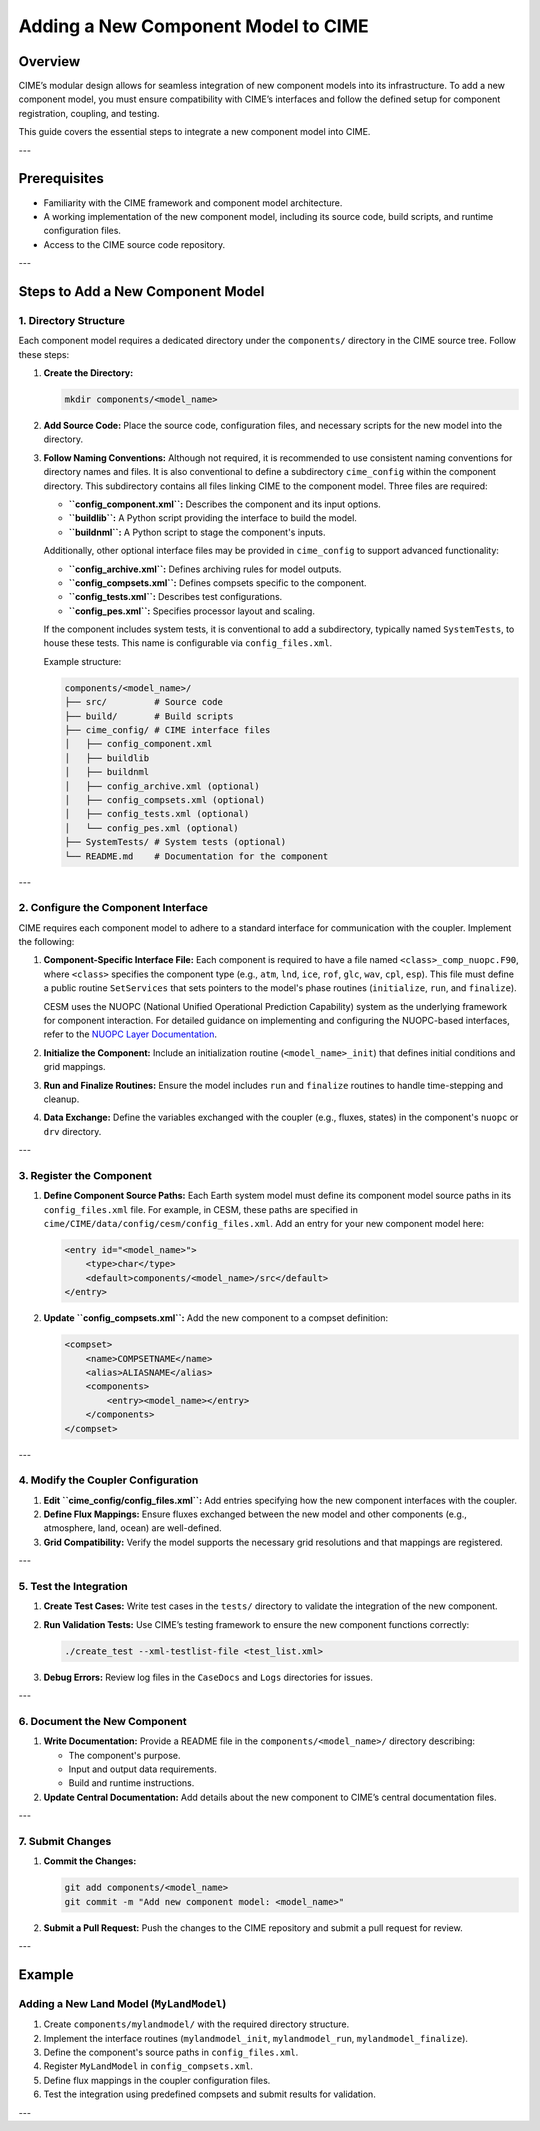 .. _adding-components:

====================================
Adding a New Component Model to CIME
====================================

Overview
--------

CIME’s modular design allows for seamless integration of new component models into its infrastructure. To add a new component model, you must ensure compatibility with CIME’s interfaces and follow the defined setup for component registration, coupling, and testing.

This guide covers the essential steps to integrate a new component model into CIME.

---

Prerequisites
-------------

- Familiarity with the CIME framework and component model architecture.
- A working implementation of the new component model, including its source code, build scripts, and runtime configuration files.
- Access to the CIME source code repository.

---

Steps to Add a New Component Model
----------------------------------

1. Directory Structure
~~~~~~~~~~~~~~~~~~~~~

Each component model requires a dedicated directory under the ``components/`` directory in the CIME source tree. Follow these steps:

1. **Create the Directory:**

   .. code-block:: bash

      mkdir components/<model_name>

2. **Add Source Code:**
   Place the source code, configuration files, and necessary scripts for the new model into the directory.

3. **Follow Naming Conventions:**
   Although not required, it is recommended to use consistent naming conventions for directory names and files. It is also conventional to define a subdirectory ``cime_config`` within the component directory. This subdirectory contains all files linking CIME to the component model. Three files are required:

   - **``config_component.xml``:** Describes the component and its input options.
   - **``buildlib``:** A Python script providing the interface to build the model.
   - **``buildnml``:** A Python script to stage the component's inputs.

   Additionally, other optional interface files may be provided in ``cime_config`` to support advanced functionality:

   - **``config_archive.xml``:** Defines archiving rules for model outputs.
   - **``config_compsets.xml``:** Defines compsets specific to the component.
   - **``config_tests.xml``:** Describes test configurations.
   - **``config_pes.xml``:** Specifies processor layout and scaling.

   If the component includes system tests, it is conventional to add a subdirectory, typically named ``SystemTests``, to house these tests. This name is configurable via ``config_files.xml``.

   Example structure:

   .. code-block:: text

      components/<model_name>/
      ├── src/         # Source code
      ├── build/       # Build scripts
      ├── cime_config/ # CIME interface files
      │   ├── config_component.xml
      │   ├── buildlib
      │   ├── buildnml
      │   ├── config_archive.xml (optional)
      │   ├── config_compsets.xml (optional)
      │   ├── config_tests.xml (optional)
      │   └── config_pes.xml (optional)
      ├── SystemTests/ # System tests (optional)
      └── README.md    # Documentation for the component

---

2. Configure the Component Interface
~~~~~~~~~~~~~~~~~~~~~~~~~~~~~~~~~~~

CIME requires each component model to adhere to a standard interface for communication with the coupler. Implement the following:

1. **Component-Specific Interface File:**
   Each component is required to have a file named ``<class>_comp_nuopc.F90``, where ``<class>`` specifies the component type (e.g., ``atm``, ``lnd``, ``ice``, ``rof``, ``glc``, ``wav``, ``cpl``, ``esp``). This file must define a public routine ``SetServices`` that sets pointers to the model's phase routines (``initialize``, ``run``, and ``finalize``).

   CESM uses the NUOPC (National Unified Operational Prediction Capability) system as the underlying framework for component interaction. For detailed guidance on implementing and configuring the NUOPC-based interfaces, refer to the `NUOPC Layer Documentation <https://www.earthsystemcog.org/projects/nuopc>`_.

2. **Initialize the Component:**
   Include an initialization routine (``<model_name>_init``) that defines initial conditions and grid mappings.

3. **Run and Finalize Routines:**
   Ensure the model includes ``run`` and ``finalize`` routines to handle time-stepping and cleanup.

4. **Data Exchange:**
   Define the variables exchanged with the coupler (e.g., fluxes, states) in the component's ``nuopc`` or ``drv`` directory.

---

3. Register the Component
~~~~~~~~~~~~~~~~~~~~~~~~~

1. **Define Component Source Paths:**
   Each Earth system model must define its component model source paths in its ``config_files.xml`` file. For example, in CESM, these paths are specified in ``cime/CIME/data/config/cesm/config_files.xml``. Add an entry for your new component model here:

   .. code-block:: xml

      <entry id="<model_name>">
          <type>char</type>
          <default>components/<model_name>/src</default>
      </entry>

2. **Update ``config_compsets.xml``:**
   Add the new component to a compset definition:

   .. code-block:: xml

      <compset>
          <name>COMPSETNAME</name>
          <alias>ALIASNAME</alias>
          <components>
              <entry><model_name></entry>
          </components>
      </compset>

---

4. Modify the Coupler Configuration
~~~~~~~~~~~~~~~~~~~~~~~~~~~~~~~~~~

1. **Edit ``cime_config/config_files.xml``:**
   Add entries specifying how the new component interfaces with the coupler.

2. **Define Flux Mappings:**
   Ensure fluxes exchanged between the new model and other components (e.g., atmosphere, land, ocean) are well-defined.

3. **Grid Compatibility:**
   Verify the model supports the necessary grid resolutions and that mappings are registered.

---

5. Test the Integration
~~~~~~~~~~~~~~~~~~~~~~

1. **Create Test Cases:**
   Write test cases in the ``tests/`` directory to validate the integration of the new component.

2. **Run Validation Tests:**
   Use CIME’s testing framework to ensure the new component functions correctly:

   .. code-block:: bash

      ./create_test --xml-testlist-file <test_list.xml>

3. **Debug Errors:**
   Review log files in the ``CaseDocs`` and ``Logs`` directories for issues.

---

6. Document the New Component
~~~~~~~~~~~~~~~~~~~~~~~~~~~~~

1. **Write Documentation:**
   Provide a README file in the ``components/<model_name>/`` directory describing:

   - The component's purpose.
   - Input and output data requirements.
   - Build and runtime instructions.

2. **Update Central Documentation:**
   Add details about the new component to CIME’s central documentation files.

---

7. Submit Changes
~~~~~~~~~~~~~~~~~

1. **Commit the Changes:**

   .. code-block:: bash

      git add components/<model_name>
      git commit -m "Add new component model: <model_name>"

2. **Submit a Pull Request:**
   Push the changes to the CIME repository and submit a pull request for review.

---

Example
-------

Adding a New Land Model (``MyLandModel``)
~~~~~~~~~~~~~~~~~~~~~~~~~~~~~~~~~~~~~~~~

1. Create ``components/mylandmodel/`` with the required directory structure.
2. Implement the interface routines (``mylandmodel_init``, ``mylandmodel_run``, ``mylandmodel_finalize``).
3. Define the component's source paths in ``config_files.xml``.
4. Register ``MyLandModel`` in ``config_compsets.xml``.
5. Define flux mappings in the coupler configuration files.
6. Test the integration using predefined compsets and submit results for validation.

---

